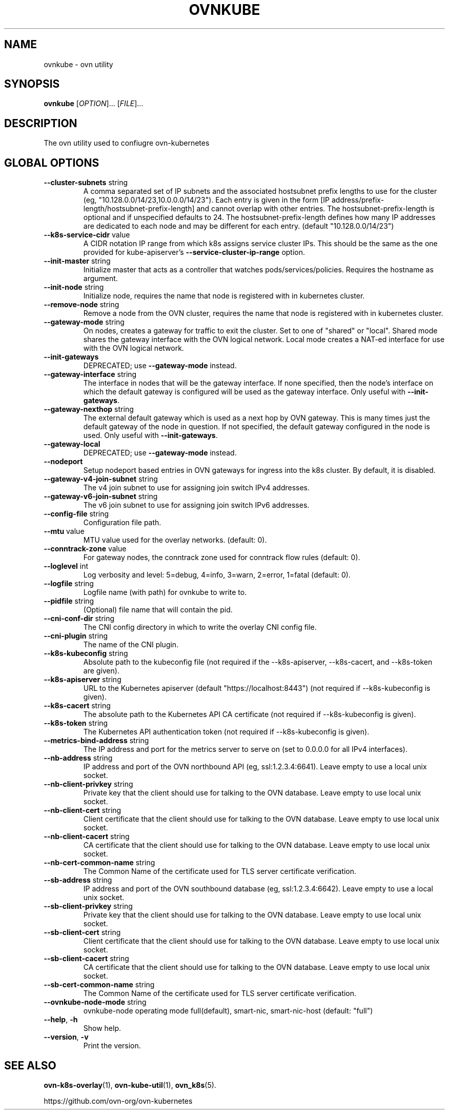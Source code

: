 .TH OVNKUBE "1" "Jan 2018" "ovn-kubernetes" "OVN-KUBERNETES User Commands"
.SH NAME
ovnkube \- ovn utility
.SH SYNOPSIS
.B ovnkube
[\fI\,OPTION\/\fR]... [\fI\,FILE\/\fR]...
.SH DESCRIPTION
.PP
The ovn utility used to confiugre ovn-kubernetes
.SH GLOBAL OPTIONS
.TP
\fB\--cluster-subnets\fR string
A comma separated set of IP subnets and the associated hostsubnet prefix lengths to use for
the cluster (eg, "10.128.0.0/14/23,10.0.0.0/14/23").  Each entry is given in the form
[IP address/prefix-length/hostsubnet-prefix-length] and cannot overlap with other entries.
The hostsubnet-prefix-length is optional and if unspecified defaults to 24. The
hostsubnet-prefix-length defines how many IP addresses are dedicated to each node
and may be different for each entry. (default "10.128.0.0/14/23")
.TP
\fB\--k8s-service-cidr\fR value
A CIDR notation IP range from which k8s assigns service cluster IPs.
This should be the same as the one provided for kube-apiserver's
\fB\--service-cluster-ip-range\fR option.
.TP
\fB\--init-master\fR string
Initialize master that acts as a controller that watches pods/services/policies. Requires the hostname as argument.
.TP
\fB\--init-node\fR string
Initialize node, requires the name that node is registered with in kubernetes cluster.
.TP
\fB\--remove-node\fR string
Remove a node from the OVN cluster, requires the name that node is registered
with in kubernetes cluster.
.TP
\fB\--gateway-mode\fR string
On nodes, creates a gateway for traffic to exit the cluster. Set to one of
"shared" or "local". Shared mode shares the gateway interface with
the OVN logical network. Local mode creates a NAT-ed interface for use
with the OVN logical network.
.TP
\fB\--init-gateways\fR
DEPRECATED; use \fB\--gateway-mode\fR instead.
.TP
\fB\--gateway-interface\fR string
The interface in nodes that will be the gateway interface.  If none
specified, then the node's interface on which the default gateway is
configured will be used as the gateway interface. Only useful with
\fB--init-gateways\fR.
.TP
\fB\--gateway-nexthop\fR string
The external default gateway which is used as a next hop by
OVN gateway. This is many times just the default gateway
of the node in question. If not specified, the default gateway
configured in the node is used. Only useful with \fB--init-gateways\fR.
.TP
\fB\--gateway-local\fR
DEPRECATED; use \fB\--gateway-mode\fR instead.
.TP
\fB\--nodeport\fR
Setup nodeport based entries in OVN gateways for ingress into the k8s cluster.
By default, it is disabled.
.TP
\fB\--gateway-v4-join-subnet\fR string
The v4 join subnet to use for assigning join switch IPv4 addresses\fR.
.TP
\fB\--gateway-v6-join-subnet\fR string
The v6 join subnet to use for assigning join switch IPv6 addresses\fR.
.TP
\fB\--config-file\fR string
Configuration file path.
.TP
\fB\--mtu\fR value
MTU value used for the overlay networks. (default: 0).
.TP
\fB\--conntrack-zone\fR value
For gateway nodes, the conntrack zone used for conntrack flow rules (default: 0).
.TP
\fB\--loglevel\fR int
Log verbosity and level: 5=debug, 4=info, 3=warn, 2=error, 1=fatal (default: 0).
.TP
\fB\--logfile\fR string
Logfile name (with path) for ovnkube to write to.
.TP
\fB\--pidfile\fR string
(Optional) file name that will contain the pid.
.TP
\fB\--cni-conf-dir\fR string
The CNI config directory in which to write the overlay CNI config file.
.TP
\fB\--cni-plugin\fR string
The name of the CNI plugin.
.TP
\fB\--k8s-kubeconfig\fR string
Absolute path to the kubeconfig file (not required if the --k8s-apiserver, --k8s-cacert, and --k8s-token are given).
.TP
\fB\--k8s-apiserver\fR string
URL to the Kubernetes apiserver (default "https://localhost:8443") (not required if --k8s-kubeconfig is given).
.TP
\fB\--k8s-cacert\fR string
The absolute path to the Kubernetes API CA certificate (not required if --k8s-kubeconfig is given).
.TP
\fB\--k8s-token\fR string
The Kubernetes API authentication token (not required if --k8s-kubeconfig is given).
.TP
\fB\--metrics-bind-address\fR string
The IP address and port for the metrics server to serve on (set to 0.0.0.0 for all IPv4 interfaces).
.TP
\fB\--nb-address\fR string
IP address and port of the OVN northbound API (eg, ssl:1.2.3.4:6641). Leave empty to use a local unix socket.
.TP
\fB\--nb-client-privkey\fR string
Private key that the client should use for talking to the OVN database.  Leave empty to use local unix socket.
.TP
\fB\--nb-client-cert\fR string
Client certificate that the client should use for talking to the OVN database.  Leave empty to use local unix socket.
.TP
\fB\--nb-client-cacert\fR string
CA certificate that the client should use for talking to the OVN database.  Leave empty to use local unix socket.
.TP
\fB\--nb-cert-common-name\fR string
The Common Name of the certificate used for TLS server certificate verification.
.TP
\fB\--sb-address\fR string
IP address and port of the OVN southbound database (eg, ssl:1.2.3.4:6642).  Leave empty to use a local unix socket.
.TP
\fB\--sb-client-privkey\fR string
Private key that the client should use for talking to the OVN database.  Leave empty to use local unix socket.
.TP
\fB\--sb-client-cert\fR string
Client certificate that the client should use for talking to the OVN database.  Leave empty to use local unix socket.
.TP
\fB\--sb-client-cacert\fR string
CA certificate that the client should use for talking to the OVN database.  Leave empty to use local unix socket.
.TP
\fB\--sb-cert-common-name\fR string
The Common Name of the certificate used for TLS server certificate verification.
.TP
\fB\--ovnkube-node-mode\fR string
ovnkube-node operating mode full(default), smart-nic, smart-nic-host (default: "full")
.TP
\fB\--help\fR, \fB\-h\fR
Show help.
.TP
\fB\--version\fR, \fB\-v\fR
Print the version.

.SH "SEE ALSO"
.BR ovn-k8s-overlay (1),
.BR ovn-kube-util (1),
.BR ovn_k8s (5).

.PP
https://github.com/ovn-org/ovn-kubernetes
